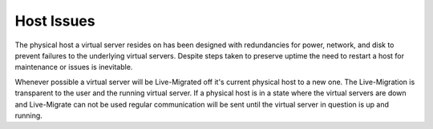 Host Issues
===========
The physical host a virtual server resides on has been designed with redundancies for power, network, and disk to prevent failures to the underlying virtual servers. Despite steps taken to preserve uptime the need to restart a host for maintenance or issues is inevitable.

Whenever possible a virtual server will be Live-Migrated off it's current physical host to a new one. The Live-Migration is transparent to the user and the running virtual server. If a physical host is in a state where the virtual servers are down and Live-Migrate can not be used regular communication will be sent until the virtual server in question is up and running.